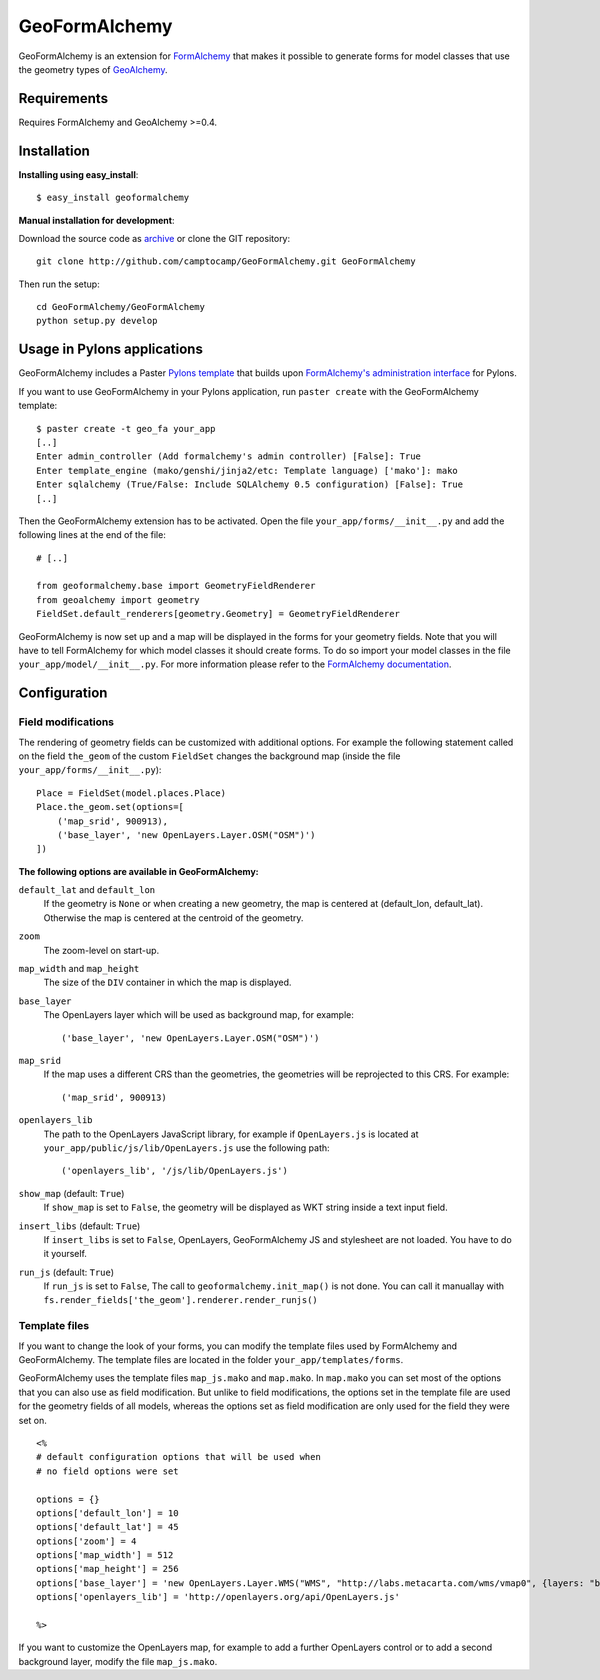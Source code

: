 ==============
GeoFormAlchemy
==============

GeoFormAlchemy is an extension for `FormAlchemy <http://code.google.com/p/formalchemy/>`_ 
that makes it possible to generate forms for model classes that use the geometry types of 
`GeoAlchemy <http://www.geoalchemy.org>`_. 

Requirements
------------

Requires FormAlchemy and GeoAlchemy >=0.4.

Installation
------------

**Installing using easy_install**::

    $ easy_install geoformalchemy
    
**Manual installation for development**:

Download the source code as `archive <http://github.com/camptocamp/GeoFormAlchemy/zipball/master>`_
or clone the GIT repository::

    git clone http://github.com/camptocamp/GeoFormAlchemy.git GeoFormAlchemy
    
Then run the setup::

    cd GeoFormAlchemy/GeoFormAlchemy
    python setup.py develop

Usage in Pylons applications
----------------------------

GeoFormAlchemy includes a Paster `Pylons template <http://wiki.pylonshq.com/display/pylonsprojects/Pylons+Project+Templates>`_
that builds upon `FormAlchemy's administration interface <http://docs.formalchemy.org/formalchemy/ext/pylons.html>`_ 
for Pylons. 

If you want to use GeoFormAlchemy in your Pylons application, run ``paster create`` with the 
GeoFormAlchemy template::

    $ paster create -t geo_fa your_app
    [..]
    Enter admin_controller (Add formalchemy's admin controller) [False]: True
    Enter template_engine (mako/genshi/jinja2/etc: Template language) ['mako']: mako
    Enter sqlalchemy (True/False: Include SQLAlchemy 0.5 configuration) [False]: True
    [..]
    
Then the GeoFormAlchemy extension has to be activated. Open the file ``your_app/forms/__init__.py`` and
add the following lines at the end of the file::

    # [..]
    
    from geoformalchemy.base import GeometryFieldRenderer
    from geoalchemy import geometry
    FieldSet.default_renderers[geometry.Geometry] = GeometryFieldRenderer

GeoFormAlchemy is now set up and a map will be displayed in the forms for your geometry fields. Note that 
you will have to tell FormAlchemy for which model classes it should create forms. To do so import your model 
classes in the file ``your_app/model/__init__.py``. For more information please refer to the `FormAlchemy documentation
<http://docs.formalchemy.org/ext/pylons.html>`_.

Configuration
-------------

Field modifications
~~~~~~~~~~~~~~~~~~~~

The rendering of geometry fields can be customized with additional options. For example the following statement
called on the field ``the_geom`` of the custom ``FieldSet`` changes the background map (inside the file
``your_app/forms/__init__.py``)::

    Place = FieldSet(model.places.Place)
    Place.the_geom.set(options=[
        ('map_srid', 900913),
        ('base_layer', 'new OpenLayers.Layer.OSM("OSM")')
    ])

.. _geoformalchemy-options:

**The following options are available in GeoFormAlchemy:**

``default_lat`` and ``default_lon``
    If the geometry is ``None`` or when creating a new geometry, the map
    is centered at (default_lon, default_lat). Otherwise the map is centered
    at the centroid of the geometry.

``zoom``
    The zoom-level on start-up.

``map_width`` and ``map_height``
    The size of the ``DIV`` container in which the map is displayed.

``base_layer``
    The OpenLayers layer which will be used as background map, for example::
    
        ('base_layer', 'new OpenLayers.Layer.OSM("OSM")') 

``map_srid``
    If the map uses a different CRS than the geometries, the geometries will be
    reprojected to this CRS. For example::
    
        ('map_srid', 900913)

``openlayers_lib``
    The path to the OpenLayers JavaScript library, for example if ``OpenLayers.js`` is
    located at ``your_app/public/js/lib/OpenLayers.js`` use the following path::
    
        ('openlayers_lib', '/js/lib/OpenLayers.js') 

``show_map`` (default: ``True``)
    If ``show_map`` is set to ``False``, the geometry will be displayed as WKT string 
    inside a text input field.

``insert_libs`` (default: ``True``)
    If ``insert_libs`` is set to ``False``, OpenLayers, GeoFormAlchemy JS and
    stylesheet are not loaded. You have to do it yourself.

``run_js`` (default: ``True``)
    If ``run_js`` is set to ``False``, The call to
    ``geoformalchemy.init_map()`` is not done. You can call it manuallay with
    ``fs.render_fields['the_geom'].renderer.render_runjs()``

Template files
~~~~~~~~~~~~~~~

If you want to change the look of your forms, you can modify the template files used by
FormAlchemy and GeoFormAlchemy. The template files are located in the folder 
``your_app/templates/forms``. 

GeoFormAlchemy uses the template files ``map_js.mako`` and ``map.mako``. In ``map.mako`` you can set most of the
options that you can also use as field modification. But unlike to field modifications,
the options set in the template file are used for the geometry fields of all models, whereas the options
set as field modification are only used for the field they were set on. ::

    <%
    # default configuration options that will be used when
    # no field options were set
    
    options = {}
    options['default_lon'] = 10
    options['default_lat'] = 45
    options['zoom'] = 4
    options['map_width'] = 512
    options['map_height'] = 256
    options['base_layer'] = 'new OpenLayers.Layer.WMS("WMS", "http://labs.metacarta.com/wms/vmap0", {layers: "basic"})'
    options['openlayers_lib'] = 'http://openlayers.org/api/OpenLayers.js'
    
    %>

If you want to customize the OpenLayers map, for example to add a further OpenLayers control or to add a 
second background layer, modify the file ``map_js.mako``. 

